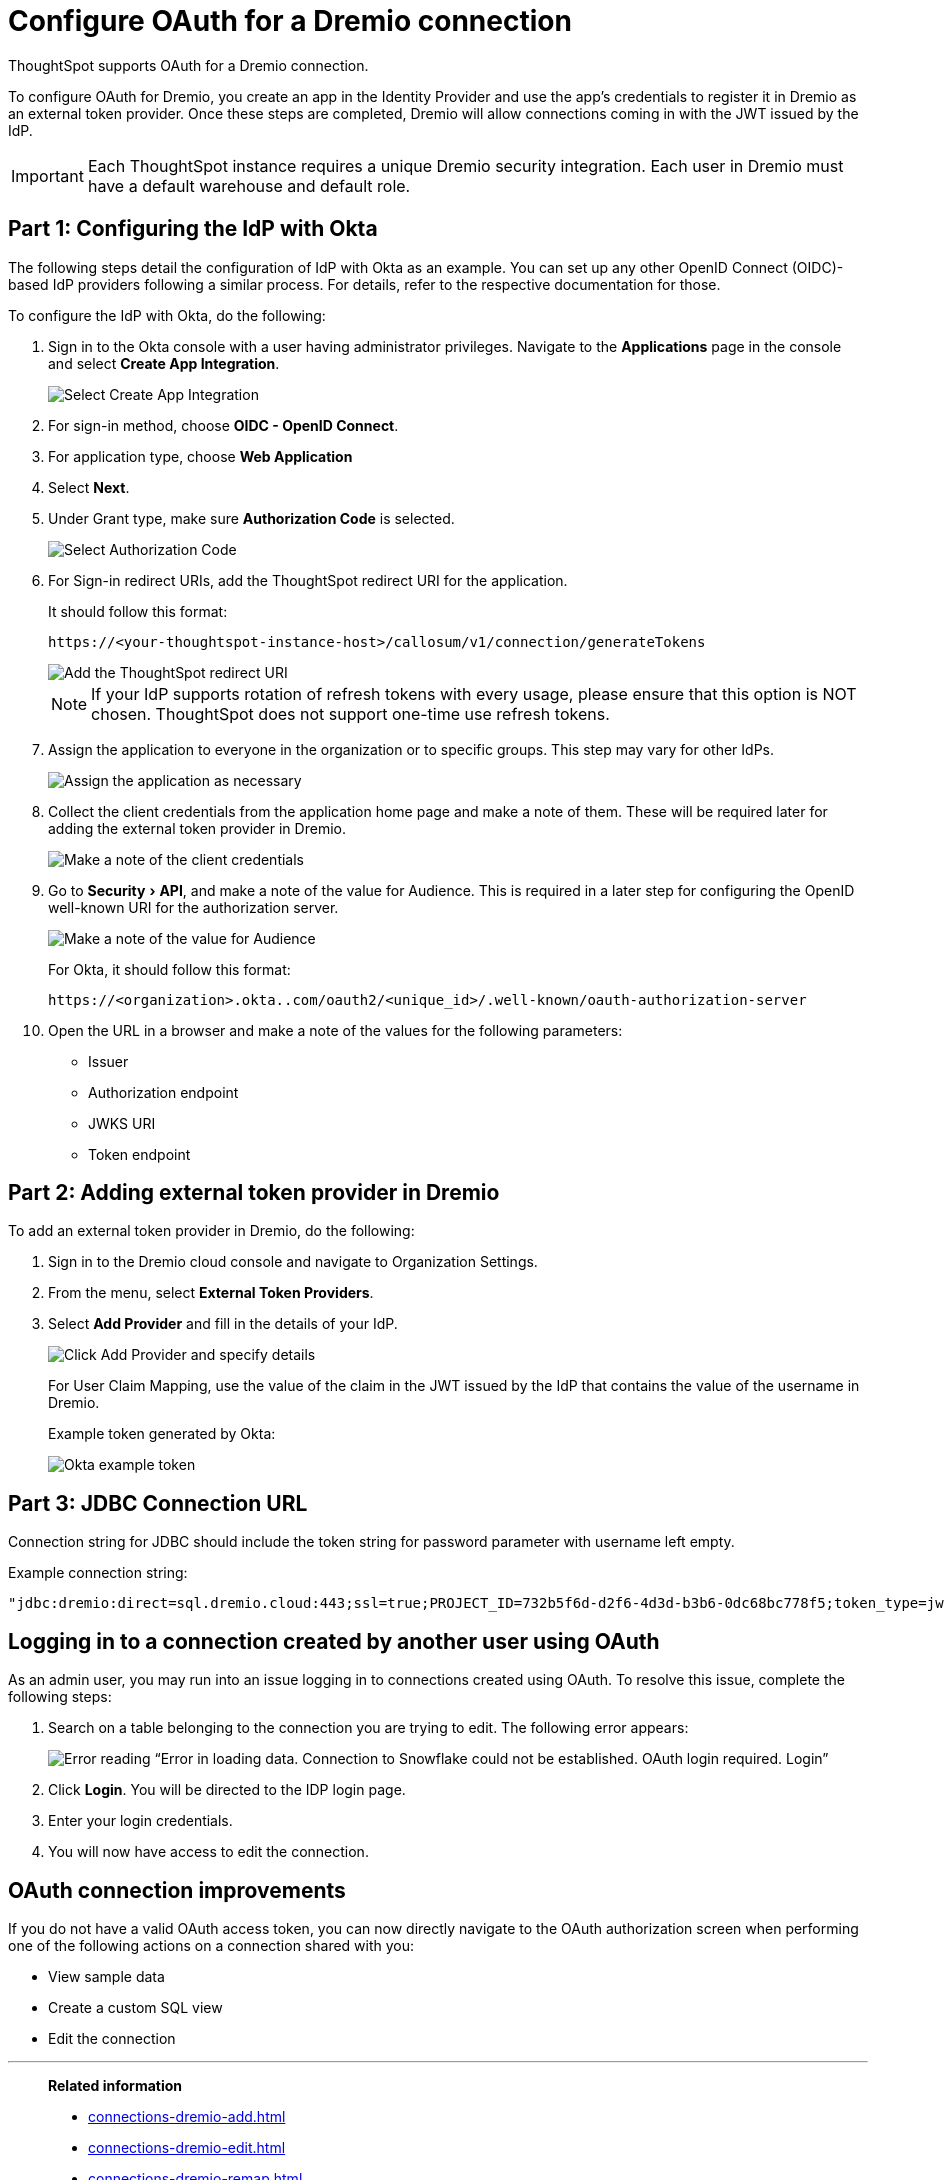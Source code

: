 = Configure OAuth for a {connection} connection
:experimental:
:last_updated: 1/25/2022
:linkattrs:
:page-layout: default-cloud
:connection: Dremio
:description: Learn how to configure OAuth for a Dremio connection in ThoughtSpot.
:jira: SCAL-160062, SCAL-180837

ThoughtSpot supports OAuth for a {connection} connection.

To configure OAuth for {connection}, you create an app in the Identity Provider and use the app’s credentials to register it in {connection} as an external token provider. Once these steps are completed, {connection} will allow connections coming in with the JWT issued by the IdP.

IMPORTANT: Each ThoughtSpot instance requires a unique {connection} security integration.
Each user in {connection} must have a default warehouse and default role.

[#part-1]
== Part 1: Configuring the IdP with Okta

The following steps detail the configuration of IdP with Okta as an example. You can set up any other OpenID Connect (OIDC)-based IdP providers following a similar process. For details, refer to the respective documentation for those.

To configure the IdP with Okta, do the following:

. Sign in to the Okta console with a user having administrator privileges. Navigate to the *Applications* page in the console and select *Create App Integration*.
+
image::dremio-oauth1.png[Select Create App Integration]
+
. For sign-in method, choose *OIDC - OpenID Connect*.
. For application type, choose *Web Application*
. Select *Next*.
. Under Grant type, make sure *Authorization Code* is selected.
+
image::dremio-oauth2.png[Select Authorization Code]

. For Sign-in redirect URIs, add the ThoughtSpot redirect URI for the application.
+
It should follow this format:
+
`\https://<your-thoughtspot-instance-host>/callosum/v1/connection/generateTokens`
+
image::dremio-oauth3.png[Add the ThoughtSpot redirect URI]
+
NOTE: If your IdP supports rotation of refresh tokens with every usage, please ensure that this option is NOT chosen. ThoughtSpot does not support one-time use refresh tokens.

. Assign the application to everyone in the organization or to specific groups. This step may vary for other IdPs.
+
image::dremio-oauth4.png[Assign the application as necessary]
. Collect the client credentials from the application home page and make a note of them. These will be required later for adding the external token provider in {connection}.
+
image::dremio-oauth5.png[Make a note of the client credentials]
. Go to menu:Security[API], and make a note of the value for Audience. This is required in a later step
for configuring the OpenID well-known URI for the authorization server.
+
image::dremio-oauth6.png[Make a note of the value for Audience]
+
For Okta, it should follow this format:
+
`\https://<organization>.okta..com/oauth2/<unique_id>/.well-known/oauth-authorization-server`
. Open the URL in a browser and make a note of the values for the following parameters:
- Issuer
- Authorization endpoint
- JWKS URI
- Token endpoint

[#part-2]
== Part 2: Adding external token provider in {connection}

To add an external token provider in {connection}, do the following:

. Sign in to the {connection} cloud console and navigate to Organization Settings.
. From the menu, select *External Token Providers*.
. Select *Add Provider* and fill in the details of your IdP.
+
image::dremio-oauth7.png[Click Add Provider and specify details]
+
For User Claim Mapping, use the value of the claim in the JWT issued by the IdP that contains the value of the username in {connection}.
+
Example token generated by Okta:
+
image::dremio-oauth8.png[Okta example token]

[#part-3]
== Part 3: JDBC Connection URL

Connection string for JDBC should include the token string for password parameter with username left empty.

Example connection string:
[source]
----
"jdbc:dremio:direct=sql.dremio.cloud:443;ssl=true;PROJECT_ID=732b5f6d-d2f6-4d3d-b3b6-0dc68bc778f5;token_type=jwt;password=<access_token_from_IdP>;username=;";
----

== Logging in to a connection created by another user using OAuth

As an admin user, you may run into an issue logging in to connections created using OAuth. To resolve this issue, complete the following steps:

. Search on a table belonging to the connection you are trying to edit. The following error appears:
+
image:oauth-error.png[Error reading “Error in loading data. Connection to Snowflake could not be established. OAuth login required. Login”]

. Click *Login*. You will be directed to the IDP login page.

. Enter your login credentials.

. You will now have access to edit the connection.

== OAuth connection improvements

If you do not have a valid OAuth access token, you can now directly navigate to the OAuth authorization screen when performing one of the following actions on a connection shared with you:

** View sample data
** Create a custom SQL view
** Edit the connection

'''
> **Related information**
>
> * xref:connections-dremio-add.adoc[]
> * xref:connections-dremio-edit.adoc[]
> * xref:connections-dremio-remap.adoc[]
> * xref:connections-dremio-delete-table.adoc[]
> * xref:connections-dremio-delete-table-dependencies.adoc[]
> * xref:connections-dremio-delete.adoc[]
> * xref:connections-dremio-private-link.adoc[]
> * xref:connections-dremio-reference.adoc[]
> * xref:connections-dremio-passthrough.adoc[]
> * xref:connections-column-indexing-oauth.adoc[]
